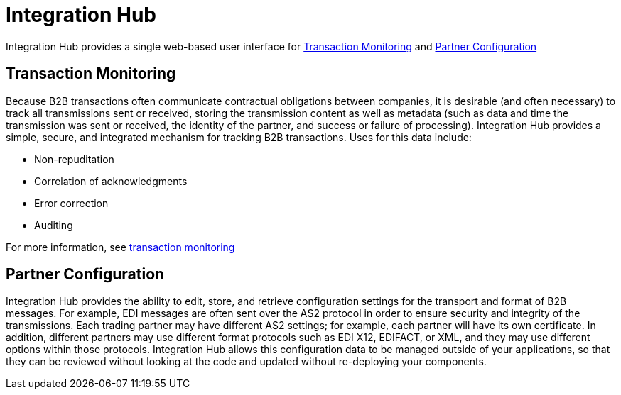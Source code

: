 = Integration Hub

Integration Hub provides a single web-based user interface for <<Transaction Monitoring>> and <<Partner Configuration>>

== Transaction Monitoring
Because B2B transactions often communicate contractual obligations between companies, it is desirable (and often necessary) to track all transmissions sent or received, storing the transmission content as well as metadata (such as data and time the transmission was sent or received, the identity of the partner, and success or failure of processing). Integration Hub provides a simple, secure, and integrated mechanism for tracking B2B transactions. Uses for this data include: 


* Non-repuditation
* Correlation of acknowledgments
* Error correction
* Auditing

For more information, see xref:transaction-monitoring:transaction-monitoring.adoc[transaction monitoring]

== Partner Configuration
Integration Hub provides the ability to edit, store, and retrieve configuration settings for the transport and format of B2B messages. For example, EDI messages are often sent over the AS2 protocol in order to ensure security and integrity of the transmissions. Each trading partner may have different AS2 settings; for example, each partner will have its own certificate. In addition, different partners may use different format protocols such as EDI X12, EDIFACT, or XML, and they may use different options within those protocols. Integration Hub allows this configuration data to be managed outside of your applications, so that they can be reviewed without looking at the code and updated without re-deploying your components.
